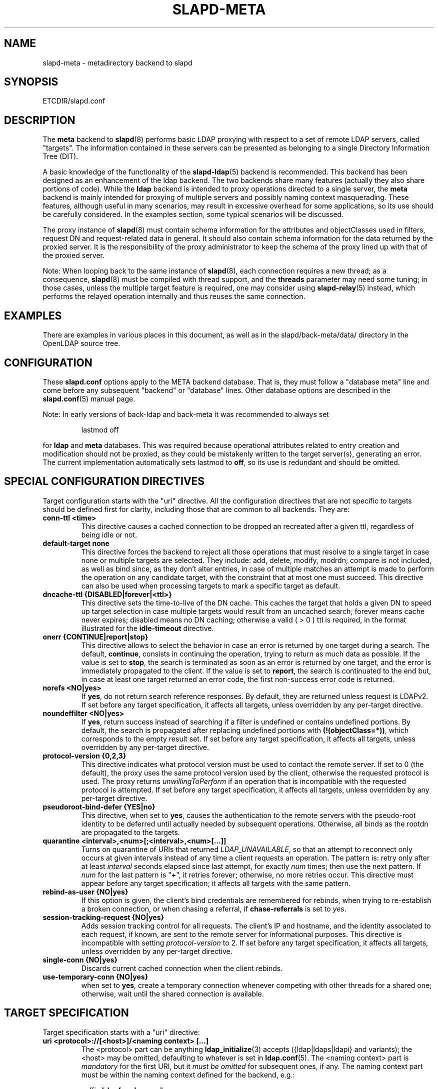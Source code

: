 .TH SLAPD-META 5 "RELEASEDATE" "OpenLDAP LDVERSION"
.\" Copyright 1998-2009 The OpenLDAP Foundation, All Rights Reserved.
.\" Copying restrictions apply.  See the COPYRIGHT file.
.\" Copyright 2001, Pierangelo Masarati, All rights reserved. <ando@sys-net.it>
.\" $OpenLDAP: pkg/ldap/doc/man/man5/slapd-meta.5,v 1.46.2.14 2009/01/22 00:00:50 kurt Exp $
.\"
.\" Portions of this document should probably be moved to slapd-ldap(5)
.\" and maybe manual pages for librewrite.
.\"
.SH NAME
slapd-meta \- metadirectory backend to slapd
.SH SYNOPSIS
ETCDIR/slapd.conf
.SH DESCRIPTION
The
.B meta
backend to
.BR slapd (8)
performs basic LDAP proxying with respect to a set of remote LDAP
servers, called "targets".
The information contained in these servers can be presented as
belonging to a single Directory Information Tree (DIT).
.LP
A basic knowledge of the functionality of the
.BR slapd\-ldap (5)
backend is recommended.
This backend has been designed as an enhancement of the ldap backend.
The two backends share many features (actually they also share
portions of code).
While the
.B ldap
backend is intended to proxy operations directed to a single server, the
.B meta
backend is mainly intended for proxying of multiple servers and possibly
naming context masquerading.
These features, although useful in many scenarios, may result in
excessive overhead for some applications, so its use should be
carefully considered.
In the examples section, some typical scenarios will be discussed.

The proxy instance of
.BR slapd (8)
must contain schema information for the attributes and objectClasses
used in filters, request DN and request-related data in general.
It should also contain schema information for the data returned
by the proxied server.
It is the responsibility of the proxy administrator to keep the schema
of the proxy lined up with that of the proxied server.

.LP
Note: When looping back to the same instance of \fBslapd\fP(8), 
each connection requires a new thread; as a consequence, \fBslapd\fP(8)
must be compiled with thread support, and the \fBthreads\fP parameter 
may need some tuning; in those cases, unless the multiple target feature
is required, one may consider using \fBslapd-relay\fP(5) instead, 
which performs the relayed operation internally and thus reuses 
the same connection.

.SH EXAMPLES
There are examples in various places in this document, as well as in the
slapd/back-meta/data/ directory in the OpenLDAP source tree.
.SH CONFIGURATION
These
.B slapd.conf
options apply to the META backend database.
That is, they must follow a "database meta" line and come before any
subsequent "backend" or "database" lines.
Other database options are described in the
.BR slapd.conf (5)
manual page.
.LP
Note: In early versions of back-ldap and back-meta it was recommended to always set
.LP
.RS
.nf
lastmod  off
.fi
.RE
.LP
for 
.B ldap
and
.B meta
databases.
This was required because operational attributes related to entry creation 
and modification should not be proxied, as they could be mistakenly written
to the target server(s), generating an error.
The current implementation automatically sets lastmod to \fBoff\fP, 
so its use is redundant and should be omitted.

.SH SPECIAL CONFIGURATION DIRECTIVES
Target configuration starts with the "uri" directive.
All the configuration directives that are not specific to targets
should be defined first for clarity, including those that are common
to all backends.
They are:

.TP
.B conn-ttl <time>
This directive causes a cached connection to be dropped an recreated
after a given ttl, regardless of being idle or not.

.TP
.B default-target none
This directive forces the backend to reject all those operations
that must resolve to a single target in case none or multiple
targets are selected.
They include: add, delete, modify, modrdn; compare is not included, as
well as bind since, as they don't alter entries, in case of multiple
matches an attempt is made to perform the operation on any candidate
target, with the constraint that at most one must succeed.
This directive can also be used when processing targets to mark a
specific target as default.

.TP
.B dncache-ttl {DISABLED|forever|<ttl>}
This directive sets the time-to-live of the DN cache.
This caches the target that holds a given DN to speed up target
selection in case multiple targets would result from an uncached
search; forever means cache never expires; disabled means no DN
caching; otherwise a valid ( > 0 ) ttl is required, in the format
illustrated for the 
.B idle-timeout
directive.

.TP
.B onerr {CONTINUE|report|stop}
This directive allows to select the behavior in case an error is returned
by one target during a search.
The default, \fBcontinue\fP, consists in continuing the operation, 
trying to return as much data as possible.
If the value is set to \fBstop\fP, the search is terminated as soon 
as an error is returned by one target, and the error is immediately 
propagated to the client.
If the value is set to \fBreport\fP, the search is continuated to the end
but, in case at least one target returned an error code, the first
non-success error code is returned.

.TP
.B norefs <NO|yes>
If
.BR yes ,
do not return search reference responses.
By default, they are returned unless request is LDAPv2.
If set before any target specification, it affects all targets, unless
overridden by any per-target directive.

.TP
.B noundeffilter <NO|yes>
If
.BR yes ,
return success instead of searching if a filter is undefined or contains
undefined portions.
By default, the search is propagated after replacing undefined portions
with
.BR (!(objectClass=*)) ,
which corresponds to the empty result set.
If set before any target specification, it affects all targets, unless
overridden by any per-target directive.

.TP
.B protocol\-version {0,2,3}
This directive indicates what protocol version must be used to contact
the remote server.
If set to 0 (the default), the proxy uses the same protocol version 
used by the client, otherwise the requested protocol is used.
The proxy returns \fIunwillingToPerform\fP if an operation that is 
incompatible with the requested protocol is attempted.
If set before any target specification, it affects all targets, unless
overridden by any per-target directive.

.TP
.B pseudoroot-bind-defer {YES|no}
This directive, when set to 
.BR yes ,
causes the authentication to the remote servers with the pseudo-root
identity to be deferred until actually needed by subsequent operations.
Otherwise, all binds as the rootdn are propagated to the targets.

.TP
.B quarantine <interval>,<num>[;<interval>,<num>[...]]
Turns on quarantine of URIs that returned
.IR LDAP_UNAVAILABLE ,
so that an attempt to reconnect only occurs at given intervals instead
of any time a client requests an operation.
The pattern is: retry only after at least
.I interval
seconds elapsed since last attempt, for exactly
.I num
times; then use the next pattern.
If
.I num
for the last pattern is "\fB+\fP", it retries forever; otherwise, 
no more retries occur.
This directive must appear before any target specification;
it affects all targets with the same pattern.

.TP
.B rebind-as-user {NO|yes}
If this option is given, the client's bind credentials are remembered
for rebinds, when trying to re-establish a broken connection,
or when chasing a referral, if 
.B chase-referrals
is set to
.IR yes .

.TP
.B session\-tracking\-request {NO|yes}
Adds session tracking control for all requests.
The client's IP and hostname, and the identity associated to each request,
if known, are sent to the remote server for informational purposes.
This directive is incompatible with setting \fIprotocol\-version\fP to 2.
If set before any target specification, it affects all targets, unless
overridden by any per-target directive.

.TP
.B single\-conn {NO|yes}
Discards current cached connection when the client rebinds.

.TP
.B use-temporary-conn {NO|yes}
when set to 
.BR yes ,
create a temporary connection whenever competing with other threads
for a shared one; otherwise, wait until the shared connection is available.

.SH TARGET SPECIFICATION
Target specification starts with a "uri" directive:

.TP
.B uri <protocol>://[<host>]/<naming context> [...]
The <protocol> part can be anything
.BR ldap_initialize (3)
accepts ({ldap|ldaps|ldapi} and variants); the <host> may be
omitted, defaulting to whatever is set in
.BR ldap.conf (5).
The <naming context> part is \fImandatory\fP for the first URI,
but it \fImust be omitted\fP for subsequent ones, if any.
The naming context part must be within the naming context defined for the backend,
e.g.:
.LP
.RS
.nf
suffix "\fBdc=foo,dc=com\fP"
uri    "ldap://x.foo.com/dc=x,\fBdc=foo,dc=com\fP"
.fi

.RE
.RS
The <naming context> part doesn't need to be unique across the targets;
it may also match one of the values of the "suffix" directive.
Multiple URIs may be defined in a single URI statement.
The additional URIs must be separate arguments and must not have any
<naming context> part.  This causes the underlying library
to contact the first server of the list that responds.
For example, if \fIl1.foo.com\fP and \fIl2.foo.com\fP are shadows
of the same server, the directive
.LP
.nf
suffix "\fBdc=foo,dc=com\fP"
uri    "ldap://l1.foo.com/\fBdc=foo,dc=com\fP" "ldap://l2.foo.com/"
.fi

.RE
.RS
causes \fIl2.foo.com\fP to be contacted whenever \fIl1.foo.com\fP
does not respond.
In that case, the URI list is internally rearranged, by moving unavailable
URIs to the end, so that further connection attempts occur with respect to
the last URI that succeeded.
.RE

.TP
.B acl-authcDN "<administrative DN for access control purposes>"
DN which is used to query the target server for acl checking,
as in the LDAP backend; it is supposed to have read access 
on the target server to attributes used on the proxy for acl checking.
There is no risk of giving away such values; they are only used to
check permissions.
.B The acl-authcDN identity is by no means implicitly used by the proxy 
.B when the client connects anonymously.

.TP
.B acl-passwd <password>
Password used with the
.B 
acl-authcDN
above.

.TP
.B bind-timeout <microseconds>
This directive defines the timeout, in microseconds, used when polling
for response after an asynchronous bind connection.  The initial call
to ldap_result(3) is performed with a trade-off timeout of 100000 us;
if that results in a timeout exceeded, subsequent calls use the value
provided with
.BR bind-timeout .
The default value is used also for subsequent calls if
.B bind-timeout
is not specified.
If set before any target specification, it affects all targets, unless
overridden by any per-target directive.

.TP
.B chase-referrals {YES|no}
enable/disable automatic referral chasing, which is delegated to the
underlying libldap, with rebinding eventually performed if the
\fBrebind-as-user\fP directive is used.  The default is to chase referrals.
If set before any target specification, it affects all targets, unless
overridden by any per-target directive.

.TP
.B default-target [<target>]
The "default-target" directive can also be used during target specification.
With no arguments it marks the current target as the default.
The optional number marks target <target> as the default one, starting
from 1.
Target <target> must be defined.

.TP
.B idassert-authzFrom <authz-regexp>
if defined, selects what
.I local
identities are authorized to exploit the identity assertion feature.
The string
.B <authz-regexp>
follows the rules defined for the
.I authzFrom
attribute.
See 
.BR slapd.conf (5),
section related to
.BR authz-policy ,
for details on the syntax of this field.

.HP
.hy 0
.B idassert-bind
.B bindmethod=none|simple|sasl [binddn=<simple DN>] [credentials=<simple password>]
.B [saslmech=<SASL mech>] [secprops=<properties>] [realm=<realm>]
.B [authcId=<authentication ID>] [authzId=<authorization ID>]
.B [authz={native|proxyauthz}] [mode=<mode>] [flags=<flags>]
.B [tls_cert=<file>]
.B [tls_key=<file>]
.B [tls_cacert=<file>]
.B [tls_cacertdir=<path>]
.B [tls_reqcert=never|allow|try|demand]
.B [tls_ciphersuite=<ciphers>]
.B [tls_crlcheck=none|peer|all]
.RS
Allows to define the parameters of the authentication method that is 
internally used by the proxy to authorize connections that are 
authenticated by other databases.
The identity defined by this directive, according to the properties
associated to the authentication method, is supposed to have auth access 
on the target server to attributes used on the proxy for authentication
and authorization, and to be allowed to authorize the users.
This requires to have
.B proxyAuthz
privileges on a wide set of DNs, e.g.
.BR authzTo=dn.subtree:"" ,
and the remote server to have
.B authz-policy
set to
.B to
or
.BR both .
See
.BR slapd.conf (5)
for details on these statements and for remarks and drawbacks about
their usage.
The supported bindmethods are

\fBnone|simple|sasl\fP

where
.B none
is the default, i.e. no \fIidentity assertion\fP is performed.

The authz parameter is used to instruct the SASL bind to exploit 
.B native 
SASL authorization, if available; since connections are cached,
this should only be used when authorizing with a fixed identity
(e.g. by means of the 
.B authzDN
or
.B authzID
parameters).
Otherwise, the default
.B proxyauthz
is used, i.e. the proxyAuthz control (Proxied Authorization, RFC 4370)
is added to all operations.

The supported modes are:

\fB<mode> := {legacy|anonymous|none|self}\fP

If 
.B <mode>
is not present, and 
.B authzId
is given, the proxy always authorizes that identity.
.B <authorization ID>
can be 

\fBu:<user>\fP

\fB[dn:]<DN>\fP

The former is supposed to be expanded by the remote server according 
to the authz rules; see
.BR slapd.conf (5)
for details.
In the latter case, whether or not the 
.B dn:
prefix is present, the string must pass DN validation and normalization.

The default mode is 
.BR legacy ,
which implies that the proxy will either perform a simple bind as the
.I authcDN
or a SASL bind as the
.I authcID
and assert the client's identity when it is not anonymous.
Direct binds are always proxied.
The other modes imply that the proxy will always either perform a simple bind 
as the
.IR authcDN
or a SASL bind as the
.IR authcID ,
unless restricted by
.BR idassert-authzFrom
rules (see below), in which case the operation will fail;
eventually, it will assert some other identity according to
.BR <mode> .
Other identity assertion modes are
.BR anonymous
and
.BR self ,
which respectively mean that the 
.I empty 
or the 
.IR client 's 
identity
will be asserted;
.BR none ,
which means that no proxyAuthz control will be used, so the
.I authcDN
or the
.I authcID
identity will be asserted.
For all modes that require the use of the
.I proxyAuthz 
control, on the remote server the proxy identity must have appropriate 
.I authzTo
permissions, or the asserted identities must have appropriate
.I authzFrom 
permissions.  Note, however, that the ID assertion feature is mostly 
useful when the asserted identities do not exist on the remote server.

Flags can be

\fBoverride,[non-]prescriptive\fP

When the 
.B override
flag is used, identity assertion takes place even when the database
is authorizing for the identity of the client, i.e. after binding
with the provided identity, and thus authenticating it, the proxy
performs the identity assertion using the configured identity and
authentication method.

When the
.B prescriptive
flag is used (the default), operations fail with
\fIinappropriateAuthentication\fP
for those identities whose assertion is not allowed by the
.B idassert-authzFrom
patterns.
If the 
.B non-prescriptive
flag is used, operations are performed anonymously for those identities 
whose assertion is not allowed by the
.B idassert-authzFrom
patterns.

The TLS settings default to the same as the main slapd TLS settings,
except for
.B tls_reqcert
which defaults to "demand".

The identity associated to this directive is also used for privileged
operations whenever \fBidassert-bind\fP is defined and \fBacl-bind\fP
is not.  See \fBacl-bind\fP for details.
.RE

.TP
.B idle-timeout <time>
This directive causes a cached connection to be dropped an recreated
after it has been idle for the specified time.
The value can be specified as

[<d>d][<h>h][<m>m][<s>[s]]

where <d>, <h>, <m> and <s> are respectively treated as days, hours, 
minutes and seconds.
If set before any target specification, it affects all targets, unless
overridden by any per-target directive.

.TP
.B map "{attribute|objectclass} [<local name>|*] {<foreign name>|*}"
This maps object classes and attributes as in the LDAP backend.
See
.BR slapd-ldap (5).

.TP
.B network-timeout <time>
Sets the network timeout value after which
.BR poll (2)/ select (2) 
following a 
.BR connect (2) 
returns in case of no activity.
The value is in seconds, and it can be specified as for
.BR idle-timeout .
If set before any target specification, it affects all targets, unless
overridden by any per-target directive.

.TP
.B nretries {forever|never|<nretries>}
This directive defines how many times a bind should be retried
in case of temporary failure in contacting a target.  If defined
before any target specification, it applies to all targets (by default,
.BR 3
times);
the global value can be overridden by redefinitions inside each target
specification.

.TP
.B pseudorootdn "<substitute DN in case of rootdn bind>"
This directive, if present, sets the DN that will be substituted to
the bind DN if a bind with the backend's "rootdn" succeeds.
The true "rootdn" of the target server ought not be used; an arbitrary
administrative DN should used instead.

.TP
.B pseudorootpw "<substitute password in case of rootdn bind>"
This directive sets the credential that will be used in case a bind
with the backend's "rootdn" succeeds, and the bind is propagated to
the target using the "pseudorootdn" DN.

Note: cleartext credentials must be supplied here; as a consequence,
using the pseudorootdn/pseudorootpw directives is inherently unsafe.

.TP
.B rewrite* ...
The rewrite options are described in the "REWRITING" section.

.TP
.B subtree-exclude "<DN>"
This directive instructs back-meta to ignore the current target
for operations whose requestDN is subordinate to
.BR DN .
There may be multiple occurrences of the
.B subtree-exclude
directive for each of the targets.

.TP
.B suffixmassage "<virtual naming context>" "<real naming context>"
All the directives starting with "rewrite" refer to the rewrite engine
that has been added to slapd.
The "suffixmassage" directive was introduced in the LDAP backend to
allow suffix massaging while proxying.
It has been obsoleted by the rewriting tools.
However, both for backward compatibility and for ease of configuration
when simple suffix massage is required, it has been preserved.
It wraps the basic rewriting instructions that perform suffix
massaging.  See the "REWRITING" section for a detailed list 
of the rewrite rules it implies.

.TP
.B t-f-support {NO|yes|discover}
enable if the remote server supports absolute filters
(see \fIdraft-zeilenga-ldap-t-f\fP for details).
If set to
.BR discover ,
support is detected by reading the remote server's root DSE.
If set before any target specification, it affects all targets, unless
overridden by any per-target directive.

.TP
.B timeout [<op>=]<val> [...]
This directive allows to set per-operation timeouts.
Operations can be

\fB<op> ::= bind, add, delete, modrdn, modify, compare, search\fP

The overall duration of the \fBsearch\fP operation is controlled either
by the \fBtimelimit\fP parameter or by server-side enforced
time limits (see \fBtimelimit\fP and \fBlimits\fP in
.BR slapd.conf (5)
for details).
This \fBtimeout\fP parameter controls how long the target can be 
irresponsive before the operation is aborted.
Timeout is meaningless for the remaining operations,
\fBunbind\fP and \fBabandon\fP, which do not imply any response,
while it is not yet implemented in currently supported \fBextended\fP 
operations.
If no operation is specified, the timeout \fBval\fP affects all
supported operations.
If specified before any target definition, it affects all targets
unless overridden by per-target directives.

Note: if the timeout is exceeded, the operation is cancelled
(according to the \fBcancel\fP directive);
the protocol does not provide any means to rollback operations,
so the client will not be notified about the result of the operation,
which may eventually succeeded or not.
In case the timeout is exceeded during a bind operation, the connection
is destroyed, according to RFC4511.

.TP
.B tls {[try-]start|[try-]propagate}
execute the StartTLS extended operation when the connection is initialized;
only works if the URI directive protocol scheme is not \fBldaps://\fP.
\fBpropagate\fP issues the StartTLS operation only if the original
connection did.
The \fBtry-\fP prefix instructs the proxy to continue operations
if the StartTLS operation failed; its use is highly deprecated.
If set before any target specification, it affects all targets, unless
overridden by any per-target directive.

.SH SCENARIOS
A powerful (and in some sense dangerous) rewrite engine has been added
to both the LDAP and Meta backends.
While the former can gain limited beneficial effects from rewriting
stuff, the latter can become an amazingly powerful tool.
.LP
Consider a couple of scenarios first.
.LP
1) Two directory servers share two levels of naming context;
say "dc=a,dc=foo,dc=com" and "dc=b,dc=foo,dc=com".
Then, an unambiguous Meta database can be configured as:
.LP
.RS
.nf
database meta
suffix   "\fBdc=foo,dc=com\fP"
uri      "ldap://a.foo.com/dc=a,\fBdc=foo,dc=com\fP"
uri      "ldap://b.foo.com/dc=b,\fBdc=foo,dc=com\fP"
.fi
.RE
.LP
Operations directed to a specific target can be easily resolved
because there are no ambiguities.
The only operation that may resolve to multiple targets is a search
with base "dc=foo,dc=com" and scope at least "one", which results in
spawning two searches to the targets.
.LP
2a) Two directory servers don't share any portion of naming context,
but they'd present as a single DIT
[Caveat: uniqueness of (massaged) entries among the two servers is
assumed; integrity checks risk to incur in excessive overhead and have
not been implemented].
Say we have "dc=bar,dc=org" and "o=Foo,c=US",
and we'd like them to appear as branches of "dc=foo,dc=com", say
"dc=a,dc=foo,dc=com" and "dc=b,dc=foo,dc=com".
Then we need to configure our Meta backend as:
.LP
.RS
.nf
database      meta
suffix        "dc=foo,dc=com"

uri           "ldap://a.bar.com/\fBdc=a,dc=foo,dc=com\fP"
suffixmassage "\fBdc=a,dc=foo,dc=com\fP" "dc=bar,dc=org"

uri           "ldap://b.foo.com/\fBdc=b,dc=foo,dc=com\fP"
suffixmassage "\fBdc=b,dc=foo,dc=com\fP" "o=Foo,c=US"
.fi
.RE
.LP
Again, operations can be resolved without ambiguity, although
some rewriting is required.
Notice that the virtual naming context of each target is a branch of
the database's naming context; it is rewritten back and forth when
operations are performed towards the target servers.
What "back and forth" means will be clarified later.
.LP
When a search with base "dc=foo,dc=com" is attempted, if the 
scope is "base" it fails with "no such object"; in fact, the
common root of the two targets (prior to massaging) does not
exist.
If the scope is "one", both targets are contacted with the base
replaced by each target's base; the scope is derated to "base".
In general, a scope "one" search is honored, and the scope is derated,
only when the incoming base is at most one level lower of a target's
naming context (prior to massaging).
.LP
Finally, if the scope is "sub" the incoming base is replaced
by each target's unmassaged naming context, and the scope
is not altered.
.LP
2b) Consider the above reported scenario with the two servers
sharing the same naming context:
.LP
.RS
.nf
database      meta
suffix        "\fBdc=foo,dc=com\fP"

uri           "ldap://a.bar.com/\fBdc=foo,dc=com\fP"
suffixmassage "\fBdc=foo,dc=com\fP" "dc=bar,dc=org"

uri           "ldap://b.foo.com/\fBdc=foo,dc=com\fP"
suffixmassage "\fBdc=foo,dc=com\fP" "o=Foo,c=US"
.fi
.RE
.LP
All the previous considerations hold, except that now there is
no way to unambiguously resolve a DN.
In this case, all the operations that require an unambiguous target
selection will fail unless the DN is already cached or a default
target has been set.
Practical configurations may result as a combination of all the
above scenarios.
.SH ACLs
Note on ACLs: at present you may add whatever ACL rule you desire
to to the Meta (and LDAP) backends.
However, the meaning of an ACL on a proxy may require some
considerations.
Two philosophies may be considered:
.LP
a) the remote server dictates the permissions; the proxy simply passes
back what it gets from the remote server.
.LP
b) the remote server unveils "everything"; the proxy is responsible
for protecting data from unauthorized access.
.LP
Of course the latter sounds unreasonable, but it is not.
It is possible to imagine scenarios in which a remote host discloses
data that can be considered "public" inside an intranet, and a proxy
that connects it to the internet may impose additional constraints.
To this purpose, the proxy should be able to comply with all the ACL
matching criteria that the server supports.
This has been achieved with regard to all the criteria supported by
slapd except a special subtle case (please drop me a note if you can
find other exceptions: <ando@openldap.org>).
The rule
.LP
.RS
.nf
access to dn="<dn>" attrs=<attr>
       by dnattr=<dnattr> read
       by * none
.fi
.RE
.LP
cannot be matched iff the attribute that is being requested, <attr>,
is NOT <dnattr>, and the attribute that determines membership,
<dnattr>, has not been requested (e.g. in a search)
.LP
In fact this ACL is resolved by slapd using the portion of entry it
retrieved from the remote server without requiring any further
intervention of the backend, so, if the <dnattr> attribute has not
been fetched, the match cannot be assessed because the attribute is
not present, not because no value matches the requirement!
.LP
Note on ACLs and attribute mapping: ACLs are applied to the mapped
attributes; for instance, if the attribute locally known as "foo" is
mapped to "bar" on a remote server, then local ACLs apply to attribute
"foo" and are totally unaware of its remote name.
The remote server will check permissions for "bar", and the local
server will possibly enforce additional restrictions to "foo".
.\"
.\" If this section is moved, also update the reference in
.\" libraries/librewrite/RATIONALE.
.\"
.SH REWRITING
A string is rewritten according to a set of rules, called a `rewrite
context'.
The rules are based on POSIX (''extended'') regular expressions (regex)
with substring matching; basic variable substitution and map resolution 
of substrings is allowed by specific mechanisms detailed in the following.
The behavior of pattern matching/substitution can be altered by a set
of flags.
.LP
The underlying concept is to build a lightweight rewrite module
for the slapd server (initially dedicated to the LDAP backend).
.SH Passes
An incoming string is matched against a set of rules.
Rules are made of a regex match pattern, a substitution pattern
and a set of actions, described by a set of flags.
In case of match a string rewriting is performed according to the
substitution pattern that allows to refer to substrings matched in the
incoming string.
The actions, if any, are finally performed.
The substitution pattern allows map resolution of substrings.
A map is a generic object that maps a substitution pattern to a value.
The flags are divided in "Pattern matching Flags" and "Action Flags";
the former alter the regex match pattern behavior while the latter
alter the action that is taken after substitution.
.SH "Pattern Matching Flags"
.TP
.B `C'
honors case in matching (default is case insensitive)
.TP
.B `R'
use POSIX ''basic'' regular expressions (default is ''extended'')
.TP
.B `M{n}'
allow no more than
.B n
recursive passes for a specific rule; does not alter the max total count
of passes, so it can only enforce a stricter limit for a specific rule.
.SH "Action Flags"
.TP
.B `:'
apply the rule once only (default is recursive)
.TP
.B `@'
stop applying rules in case of match; the current rule is still applied 
recursively; combine with `:' to apply the current rule only once 
and then stop.
.TP
.B `#'
stop current operation if the rule matches, and issue an `unwilling to
perform' error.
.TP
.B `G{n}'
jump
.B n
rules back and forth (watch for loops!).
Note that `G{1}' is implicit in every rule.
.TP
.B `I'
ignores errors in rule; this means, in case of error, e.g. issued by a
map, the error is treated as a missed match.
The `unwilling to perform' is not overridden.
.TP
.B `U{n}'
uses
.B
n
as return code if the rule matches; the flag does not alter the recursive
behavior of the rule, so, to have it performed only once, it must be used 
in combination with `:', e.g.
.B `:U{16}'
returns the value `16' after exactly one execution of the rule, if the
pattern matches.
As a consequence, its behavior is equivalent to `@', with the return
code set to
.BR n ;
or, in other words, `@' is equivalent to `U{0}'.
By convention, the freely available codes are above 16 included;
the others are reserved.
.LP
The ordering of the flags can be significant.
For instance: `IG{2}' means ignore errors and jump two lines ahead
both in case of match and in case of error, while `G{2}I' means ignore
errors, but jump two lines ahead only in case of match.
.LP
More flags (mainly Action Flags) will be added as needed.
.SH "Pattern matching:"
See
.BR regex (7)
and/or
.BR re_format (7).
.SH "Substitution Pattern Syntax:"
Everything starting with `%' requires substitution;
.LP
the only obvious exception is `%%', which is left as is;
.LP
the basic substitution is `%d', where `d' is a digit;
0 means the whole string, while 1-9 is a submatch;
.LP
a `%' followed by a `{' invokes an advanced substitution.
The pattern is:
.LP
.RS
`%' `{' [ <op> ] <name> `(' <substitution> `)' `}'
.RE
.LP
where <name> must be a legal name for the map, i.e.
.LP
.RS
.nf
<name> ::= [a-z][a-z0-9]* (case insensitive)
<op> ::= `>' `|' `&' `&&' `*' `**' `$'
.fi
.RE
.LP
and <substitution> must be a legal substitution
pattern, with no limits on the nesting level.
.LP
The operators are:
.TP
.B >
sub context invocation; <name> must be a legal, already defined
rewrite context name
.TP
.B |
external command invocation; <name> must refer to a legal, already
defined command name (NOT IMPL.)
.TP
.B &
variable assignment; <name> defines a variable in the running
operation structure which can be dereferenced later; operator
.B &
assigns a variable in the rewrite context scope; operator
.B &&
assigns a variable that scopes the entire session, e.g. its value
can be dereferenced later by other rewrite contexts
.TP
.B *
variable dereferencing; <name> must refer to a variable that is
defined and assigned for the running operation; operator
.B *
dereferences a variable scoping the rewrite context; operator
.B **
dereferences a variable scoping the whole session, e.g. the value
is passed across rewrite contexts
.TP
.B $
parameter dereferencing; <name> must refer to an existing parameter;
the idea is to make some run-time parameters set by the system
available to the rewrite engine, as the client host name, the bind DN
if any, constant parameters initialized at config time, and so on;
no parameter is currently set by either 
.B back\-ldap
or
.BR back\-meta ,
but constant parameters can be defined in the configuration file
by using the
.B rewriteParam
directive.
.LP
Substitution escaping has been delegated to the `%' symbol, 
which is used instead of `\e' in string substitution patterns
because `\e' is already escaped by slapd's low level parsing routines;
as a consequence, regex escaping requires two `\e' symbols,
e.g. `\fB.*\e.foo\e.bar\fP' must be written as `\fB.*\e\e.foo\e\e.bar\fP'.
.\"
.\" The symbol can be altered at will by redefining the related macro in
.\" "rewrite-int.h".
.\"
.SH "Rewrite context:"
A rewrite context is a set of rules which are applied in sequence.
The basic idea is to have an application initialize a rewrite
engine (think of Apache's mod_rewrite ...) with a set of rewrite
contexts; when string rewriting is required, one invokes the
appropriate rewrite context with the input string and obtains the
newly rewritten one if no errors occur.
.LP
Each basic server operation is associated to a rewrite context;
they are divided in two main groups: client \-> server and
server \-> client rewriting.
.LP
client -> server:
.LP
.RS
.nf
(default)            if defined and no specific context 
                     is available
bindDN               bind
searchBase           search
searchFilter         search
searchFilterAttrDN   search
compareDN            compare
compareAttrDN        compare AVA
addDN                add
addAttrDN            add AVA
modifyDN             modify
modifyAttrDN         modify AVA
modrDN               modrdn
newSuperiorDN        modrdn
deleteDN             delete
exopPasswdDN         password modify extended operation DN if proxy
.fi
.RE
.LP
server -> client:
.LP
.RS
.nf
searchResult         search (only if defined; no default;
                     acts on DN and DN-syntax attributes 
                     of search results)
searchAttrDN         search AVA
matchedDN            all ops (only if applicable)
.fi
.RE
.LP
.SH "Basic configuration syntax"
.TP
.B rewriteEngine { on | off }
If `on', the requested rewriting is performed; if `off', no
rewriting takes place (an easy way to stop rewriting without
altering too much the configuration file).
.TP
.B rewriteContext <context name> "[ alias <aliased context name> ]"
<Context name> is the name that identifies the context, i.e. the name
used by the application to refer to the set of rules it contains.
It is used also to reference sub contexts in string rewriting.
A context may alias another one.
In this case the alias context contains no rule, and any reference to
it will result in accessing the aliased one.
.TP
.B rewriteRule "<regex match pattern>" "<substitution pattern>" "[ <flags> ]"
Determines how a string can be rewritten if a pattern is matched.
Examples are reported below.
.SH "Additional configuration syntax:"
.TP
.B rewriteMap "<map type>" "<map name>" "[ <map attrs> ]"
Allows to define a map that transforms substring rewriting into
something else.
The map is referenced inside the substitution pattern of a rule.
.TP
.B rewriteParam <param name> <param value>
Sets a value with global scope, that can be dereferenced by the
command `%{$paramName}'.
.TP
.B rewriteMaxPasses <number of passes> [<number of passes per rule>]
Sets the maximum number of total rewriting passes that can be
performed in a single rewrite operation (to avoid loops).
A safe default is set to 100; note that reaching this limit is still
treated as a success; recursive invocation of rules is simply 
interrupted.
The count applies to the rewriting operation as a whole, not 
to any single rule; an optional per-rule limit can be set.
This limit is overridden by setting specific per-rule limits
with the `M{n}' flag.
.SH "Configuration examples:"
.nf
# set to `off' to disable rewriting
rewriteEngine on

# the rules the "suffixmassage" directive implies
rewriteEngine on
# all dataflow from client to server referring to DNs
rewriteContext default
rewriteRule "(.*)<virtualnamingcontext>$" "%1<realnamingcontext>" ":"
# empty filter rule
rewriteContext searchFilter
# all dataflow from server to client
rewriteContext searchResult
rewriteRule "(.*)<realnamingcontext>$" "%1<virtualnamingcontext>" ":"
rewriteContext searchAttrDN alias searchResult
rewriteContext matchedDN alias searchResult

# Everything defined here goes into the `default' context.
# This rule changes the naming context of anything sent
# to `dc=home,dc=net' to `dc=OpenLDAP, dc=org'

rewriteRule "(.*)dc=home,[ ]?dc=net"
            "%1dc=OpenLDAP, dc=org"  ":"

# since a pretty/normalized DN does not include spaces
# after rdn separators, e.g. `,', this rule suffices:

rewriteRule "(.*)dc=home,dc=net"
            "%1dc=OpenLDAP,dc=org"  ":"

# Start a new context (ends input of the previous one).
# This rule adds blanks between DN parts if not present.
rewriteContext  addBlanks
rewriteRule     "(.*),([^ ].*)" "%1, %2"

# This one eats blanks
rewriteContext  eatBlanks
rewriteRule     "(.*),[ ](.*)" "%1,%2"

# Here control goes back to the default rewrite
# context; rules are appended to the existing ones.
# anything that gets here is piped into rule `addBlanks'
rewriteContext  default
rewriteRule     ".*" "%{>addBlanks(%0)}" ":"

.\" # Anything with `uid=username' is looked up in
.\" # /etc/passwd for gecos (I know it's nearly useless,
.\" # but it is there just as a guideline to implementing
.\" # custom maps).
.\" # Note the `I' flag that leaves `uid=username' in place 
.\" # if `username' does not have a valid account, and the
.\" # `:' that forces the rule to be processed exactly once.
.\" rewriteContext  uid2Gecos
.\" rewriteRule     "(.*)uid=([a-z0-9]+),(.+)"
.\"                 "%1cn=%2{xpasswd},%3"      "I:"
.\" 
.\" # Finally, in a bind, if one uses a `uid=username' DN,
.\" # it is rewritten in `cn=name surname' if possible.
.\" rewriteContext  bindDN
.\" rewriteRule     ".*" "%{>addBlanks(%{>uid2Gecos(%0)})}" ":"
.\" 
# Rewrite the search base according to `default' rules.
rewriteContext  searchBase alias default

# Search results with OpenLDAP DN are rewritten back with
# `dc=home,dc=net' naming context, with spaces eaten.
rewriteContext  searchResult
rewriteRule     "(.*[^ ]?)[ ]?dc=OpenLDAP,[ ]?dc=org"
                "%{>eatBlanks(%1)}dc=home,dc=net"    ":"

# Bind with email instead of full DN: we first need
# an ldap map that turns attributes into a DN (the
# argument used when invoking the map is appended to 
# the URI and acts as the filter portion)
rewriteMap ldap attr2dn "ldap://host/dc=my,dc=org?dn?sub"

# Then we need to detect DN made up of a single email,
# e.g. `mail=someone@example.com'; note that the rule
# in case of match stops rewriting; in case of error,
# it is ignored.  In case we are mapping virtual
# to real naming contexts, we also need to rewrite
# regular DNs, because the definition of a bindDn
# rewrite context overrides the default definition.
rewriteContext bindDN
rewriteRule "^mail=[^,]+@[^,]+$" "%{attr2dn(%0)}" ":@I"

# This is a rather sophisticated example. It massages a
# search filter in case who performs the search has
# administrative privileges.  First we need to keep
# track of the bind DN of the incoming request, which is
# stored in a variable called `binddn' with session scope,
# and left in place to allow regular binding:
rewriteContext  bindDN
rewriteRule     ".+" "%{&&binddn(%0)}%0" ":"

# A search filter containing `uid=' is rewritten only
# if an appropriate DN is bound.
# To do this, in the first rule the bound DN is
# dereferenced, while the filter is decomposed in a
# prefix, in the value of the `uid=<arg>' AVA, and 
# in a suffix. A tag `<>' is appended to the DN. 
# If the DN refers to an entry in the `ou=admin' subtree, 
# the filter is rewritten OR-ing the `uid=<arg>' with
# `cn=<arg>'; otherwise it is left as is. This could be
# useful, for instance, to allow apache's auth_ldap-1.4
# module to authenticate users with both `uid' and
# `cn', but only if the request comes from a possible
# `cn=Web auth,ou=admin,dc=home,dc=net' user.
rewriteContext searchFilter
rewriteRule "(.*\e\e()uid=([a-z0-9_]+)(\e\e).*)"
  "%{**binddn}<>%{&prefix(%1)}%{&arg(%2)}%{&suffix(%3)}"
  ":I"
rewriteRule "[^,]+,ou=admin,dc=home,dc=net"
  "%{*prefix}|(uid=%{*arg})(cn=%{*arg})%{*suffix}" ":@I"
rewriteRule ".*<>" "%{*prefix}uid=%{*arg}%{*suffix}" ":"

# This example shows how to strip unwanted DN-valued
# attribute values from a search result; the first rule
# matches DN values below "ou=People,dc=example,dc=com";
# in case of match the rewriting exits successfully.
# The second rule matches everything else and causes
# the value to be rejected.
rewriteContext searchResult
rewriteRule ".*,ou=People,dc=example,dc=com" "%0" ":@"
rewriteRule ".*" "" "#"
.fi
.SH "LDAP Proxy resolution (a possible evolution of slapd\-ldap(5)):"
In case the rewritten DN is an LDAP URI, the operation is initiated
towards the host[:port] indicated in the uri, if it does not refer
to the local server.
E.g.:
.LP
.nf
  rewriteRule '^cn=root,.*' '%0'                     'G{3}'
  rewriteRule '^cn=[a-l].*' 'ldap://ldap1.my.org/%0' ':@'
  rewriteRule '^cn=[m-z].*' 'ldap://ldap2.my.org/%0' ':@'
  rewriteRule '.*'          'ldap://ldap3.my.org/%0' ':@'
.fi
.LP
(Rule 1 is simply there to illustrate the `G{n}' action; it could have
been written:
.LP
.nf
  rewriteRule '^cn=root,.*' 'ldap://ldap3.my.org/%0' ':@'
.fi
.LP
with the advantage of saving one rewrite pass ...)

.SH ACCESS CONTROL
The
.B meta
backend does not honor all ACL semantics as described in
.BR slapd.access (5).
In general, access checking is delegated to the remote server(s).
Only
.B read (=r)
access to the
.B entry
pseudo-attribute and to the other attribute values of the entries
returned by the
.B search
operation is honored, which is performed by the frontend.

.SH PROXY CACHE OVERLAY
The proxy cache overlay 
allows caching of LDAP search requests (queries) in a local database.
See 
.BR slapo-pcache (5)
for details.
.SH FILES
.TP
ETCDIR/slapd.conf
default slapd configuration file
.SH SEE ALSO
.BR slapd.conf (5),
.BR slapd\-ldap (5),
.BR slapo\-pcache (5),
.BR slapd (8),
.BR regex (7),
.BR re_format (7).
.SH AUTHOR
Pierangelo Masarati, based on back-ldap by Howard Chu
